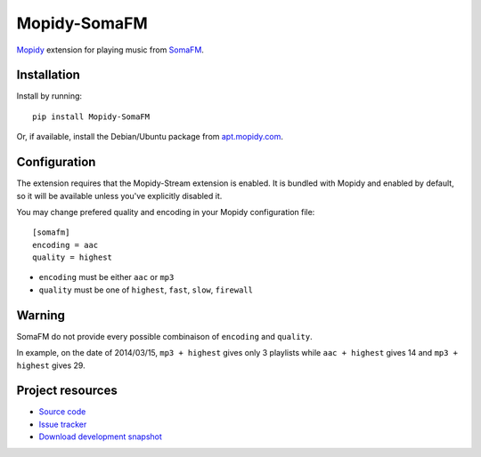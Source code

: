 *************
Mopidy-SomaFM
*************

.. image:: https://pypip.in/v/Mopidy-SomaFM/badge.png
    :target: https://pypi.python.org/pypi/Mopidy-SomaFM/
    :alt: Latest PyPI version

.. image:: https://pypip.in/d/Mopidy-SomaFM/badge.png
    :target: https://pypi.python.org/pypi/Mopidy-SomaFM/
    :alt: Number of PyPI downloads

.. image:: https://travis-ci.org/AlexandrePTJ/mopidy-somafm.png?branch=master
    :target: https://travis-ci.org/AlexandrePTJ/mopidy-somafm
    :alt: Travis CI build status

.. image:: https://coveralls.io/repos/AlexandrePTJ/mopidy-somafm/badge.png?branch=master
   :target: https://coveralls.io/r/AlexandrePTJ/mopidy-somafm?branch=master
   :alt: Test coverage

`Mopidy <http://www.mopidy.com/>`_ extension for playing music from
`SomaFM <http://somafm.com/>`_.


Installation
============

Install by running::

    pip install Mopidy-SomaFM

Or, if available, install the Debian/Ubuntu package from `apt.mopidy.com
<http://apt.mopidy.com/>`_.


Configuration
=============

The extension requires that the Mopidy-Stream extension is enabled. It is
bundled with Mopidy and enabled by default, so it will be available unless
you've explicitly disabled it.

You may change prefered quality and encoding in your Mopidy configuration file::

    [somafm]
    encoding = aac
    quality = highest

- ``encoding`` must be either ``aac`` or ``mp3``
- ``quality`` must be one of ``highest``, ``fast``, ``slow``, ``firewall``


Warning
=======

SomaFM do not provide every possible combinaison of ``encoding`` and ``quality``.

In example, on the date of 2014/03/15, ``mp3 + highest`` gives only 3 playlists while ``aac + highest`` gives 14 and ``mp3 + highest`` gives 29.


Project resources
=================

- `Source code <https://github.com/AlexandrePTJ/mopidy-somafm>`_
- `Issue tracker <https://github.com/AlexandrePTJ/mopidy-somafm/issues>`_
- `Download development snapshot <https://github.com/AlexandrePTJ/mopidy-somafm/tarball/master#egg=Mopidy-SomaFM-dev>`_
